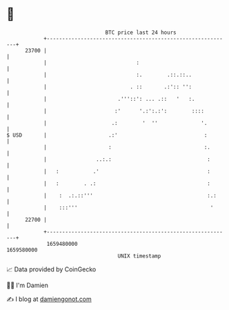 * 👋

#+begin_example
                                   BTC price last 24 hours                    
               +------------------------------------------------------------+ 
         23700 |                                                            | 
               |                             :                              | 
               |                             :.        .::.::..             | 
               |                           . ::       .:':: '':             | 
               |                       .'''::': ... .::   '   :.            | 
               |                      :'      '.:':.:':        ::::         | 
               |                     .:        '  ''              '.        | 
   $ USD       |                    .:'                            :        | 
               |                    :                              :.       | 
               |                ..:.:                               :       | 
               |   :           .'                                   :       | 
               |   :        . .:                                    :       | 
               |    :  .:.::'''                                     :.:     | 
               |    :::'''                                           '      | 
         22700 |                                                            | 
               +------------------------------------------------------------+ 
                1659480000                                        1659580000  
                                       UNIX timestamp                         
#+end_example
📈 Data provided by CoinGecko

🧑‍💻 I'm Damien

✍️ I blog at [[https://www.damiengonot.com][damiengonot.com]]
